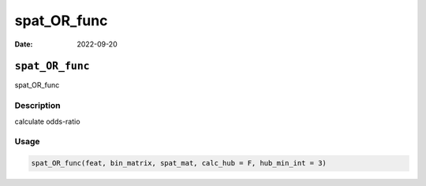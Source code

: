 ============
spat_OR_func
============

:Date: 2022-09-20

``spat_OR_func``
================

spat_OR_func

Description
-----------

calculate odds-ratio

Usage
-----

.. code:: r

   spat_OR_func(feat, bin_matrix, spat_mat, calc_hub = F, hub_min_int = 3)
